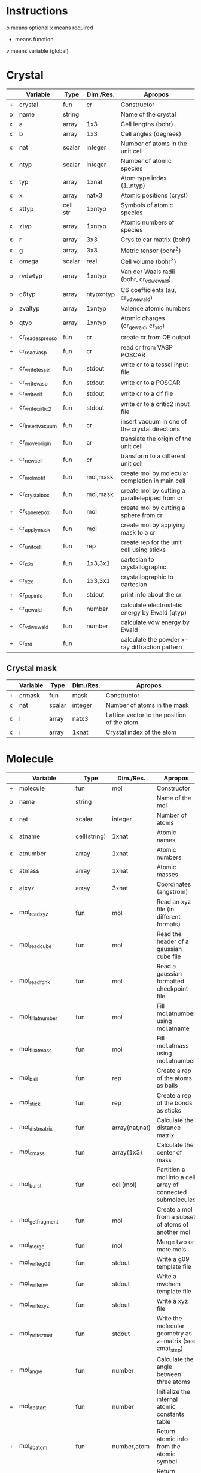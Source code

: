 * Instructions
o means optional
x means required
+ means function
v means variable (global)

* Crystal

|   | Variable         | Type     | Dim./Res. | Apropos                                         |
|---+------------------+----------+-----------+-------------------------------------------------|
| + | crystal          | fun      | cr        | Constructor                                     |
| o | name             | string   |           | Name of the crystal                             |
| x | a                | array    | 1x3       | Cell lengths (bohr)                             |
| x | b                | array    | 1x3       | Cell angles (degrees)                           |
| x | nat              | scalar   | integer   | Number of atoms in the unit cell                |
| x | ntyp             | scalar   | integer   | Number of atomic species                        |
| x | typ              | array    | 1xnat     | Atom type index (1..ntyp)                       |
| x | x                | array    | natx3     | Atomic positions (cryst)                        |
| x | attyp            | cell str | 1xntyp    | Symbols of atomic species                       |
| x | ztyp             | array    | 1xntyp    | Atomic numbers of species                       |
| x | r                | array    | 3x3       | Crys to car matrix (bohr)                       |
| x | g                | array    | 3x3       | Metric tensor (bohr^2)                          |
| x | omega            | scalar   | real      | Cell volume (bohr^3)                            |
| o | rvdwtyp          | array    | 1xntyp    | Van der Waals radii (bohr, cr_vdwewald)         |
| o | c6typ            | array    | ntypxntyp | C6 coefficients (au, cr_vdwewald)               |
| o | zvaltyp          | array    | 1xntyp    | Valence atomic numbers                          |
| o | qtyp             | array    | 1xntyp    | Atomic charges (cr_qewald, cr_xrd)              |
| + | cr_read_espresso | fun      | cr        | create cr from QE output                        |
| + | cr_read_vasp     | fun      | cr        | read cr from VASP POSCAR                        |
| + | cr_write_tessel  | fun      | stdout    | write cr to a tessel input file                 |
| + | cr_write_vasp    | fun      | stdout    | write cr to a POSCAR                            |
| + | cr_write_cif     | fun      | stdout    | write cr to a cif file                          |
| + | cr_write_critic2 | fun      | stdout    | write cr to a critic2 input file                |
| + | cr_insertvacuum  | fun      | cr        | insert vacuum in one of the crystal directions  |
| + | cr_moveorigin    | fun      | cr        | translate the origin of the unit cell           |
| + | cr_newcell       | fun      | cr        | transform to a different unit cell              |
| + | cr_molmotif      | fun      | mol,mask  | create mol by molecular completion in main cell |
| + | cr_crystalbox    | fun      | mol,mask  | create mol by cutting a parallelepiped from cr  |
| + | cr_spherebox     | fun      | mol       | create mol by cutting a sphere from cr          |
| + | cr_applymask     | fun      | mol       | create mol by applying mask to a cr             |
| + | cr_unitcell      | fun      | rep       | create rep for the unit cell using sticks       |
| + | cr_c2x           | fun      | 1x3,3x1   | cartesian to crystallographic                   |
| + | cr_x2c           | fun      | 1x3,3x1   | crystallographic to cartesian                   |
| + | cr_popinfo       | fun      | stdout    | print info about the cr                         |
| + | cr_qewald        | fun      | number    | calculate electrostatic energy by Ewald (qtyp)  |
| + | cr_vdwewald      | fun      | number    | calculate vdw energy by Ewald                   |
| + | cr_xrd           | fun      |           | calculate the powder x-ray diffraction pattern  |

** Crystal mask

|   | Variable | Type   | Dim./Res. | Apropos                                    |
|---+----------+--------+-----------+--------------------------------------------|
| + | crmask   | fun    | mask      | Constructor                                |
| x | nat      | scalar | integer   | Number of atoms in the mask                |
| x | l        | array  | natx3     | Lattice vector to the position of the atom |
| x | i        | array  | 1xnat     | Crystal index of the atom                  |

* Molecule

|   | Variable             | Type         | Dim./Res.      | Apropos                                                     |
|---+----------------------+--------------+----------------+-------------------------------------------------------------|
| + | molecule             | fun          | mol            | Constructor                                                 |
| o | name                 | string       |                | Name of the mol                                             |
| x | nat                  | scalar       | integer        | Number of atoms                                             |
| x | atname               | cell(string) | 1xnat          | Atomic names                                                |
| x | atnumber             | array        | 1xnat          | Atomic numbers                                              |
| x | atmass               | array        | 1xnat          | Atomic masses                                               |
| x | atxyz                | array        | 3xnat          | Coordinates (angstrom)                                      |
| + | mol_readxyz          | fun          | mol            | Read an xyz file (in different formats)                     |
| + | mol_readcube         | fun          | mol            | Read the header of a gaussian cube file                     |
| + | mol_readfchk         | fun          | mol            | Read a gaussian formatted checkpoint file                   |
| + | mol_fillatnumber     | fun          | mol            | Fill mol.atnumber using mol.atname                          |
| + | mol_fillatmass       | fun          | mol            | Fill mol.atmass using mol.atnumber                          |
| + | mol_ball             | fun          | rep            | Create a rep of the atoms as balls                          |
| + | mol_stick            | fun          | rep            | Create a rep of the bonds as sticks                         |
| + | mol_distmatrix       | fun          | array(nat,nat) | Calculate the distance matrix                               |
| + | mol_cmass            | fun          | array(1x3)     | Calculate the center of mass                                |
| + | mol_burst            | fun          | cell(mol)      | Partition a mol into a cell array of connected submolecules |
| + | mol_getfragment      | fun          | mol            | Create a mol from a subset of atoms of another mol          |
| + | mol_merge            | fun          | mol            | Merge two or more mols                                      |
| + | mol_writeg09         | fun          | stdout         | Write a g09 template file                                   |
| + | mol_writenw          | fun          | stdout         | Write a nwchem template file                                |
| + | mol_writexyz         | fun          | stdout         | Write a xyz file                                            |
| + | mol_writezmat        | fun          | stdout         | Write the molecular geometry as z-matrix (see zmat_step)    |
| + | mol_angle            | fun          | number         | Calculate the angle between three atoms                     |
| + | mol_dbstart          | fun          | number         | Initialize the internal atomic constants table              |
| + | mol_dbatom           | fun          | number,atom    | Return atomic info from the atomic symbol                   |
| + | mol_dbsymbol         | fun          | string,atom    | Return atomic info from the atomic number                   |
| + | mol_rcov             | fun          | number         | Return the covalent radius from the atomic number           |
| + | mol_polyhedron       | fun          | rep,mol,mol    | Return a rep of polyhedra formed by atoms                   |
| + | mol_permute          | fun          | mol            | Permute the atoms in a molecule                             |
| + | mol_order            | fun          | mol            | Sort the atoms in a molecule in some order (e.g. atnumber)  |
| + | mol_inertiamatrix    | fun          | array(2)       | Calculate and diagonalize the inertia matrix                |
| + | mol_transform        | fun          | mol            | Rotate and translate a molecule                             |
| + | mol_classify         | fun          | mol            | Group the atoms in the molecule into classes                |
| + | mol_addatom          | fun          | mol            | Add an atom to a molecule                                   |
| + | mol_isplanar         | fun          | logical,array  | True if the molecule is planar (and the perp vector)        |
| + | mol_islinear         | fun          | logical,array  | True if the molecule is linear (and parallel vector)        |
| + | mol_isnew            | fun          | logical        | True if the given atom is identical to one in the molecule  |
| + | mol_geom             | fun          | void           | Print distances, angles, and dihedrals of a molecule        |
| + | mol_2molsgeometry    | fun          | void           | Calculate distances between atoms in two different mols     |
| + | mol_internalgeometry | fun          | void           | Calculate and print information about the geoemtry of a mol |
| + | mol_align            | fun          | mol,array      | Rotate and translet a mol to match a different mol          |
| + | mol_opt_align        | fun          | mol,array      | Translate and rotate a mol for best alignment with another  |
| + | mol_smiles2xyz       | fun          | mol            | Use openbabel to transform a SMILES into xyz, then mol      |
| + | mol_uniqatoms        | fun          | array(2)       | List atoms that are repeated (distance criterion)           |

** Atom

|   | Variable | Type   | Dim./Res. | Apropos         |
|---+----------+--------+-----------+-----------------|
| + | atom     | fun    | atom      | Constructor     |
| x | number   | scalar | integer   | Atomic number   |
| x | symbol   | string |           | Atomic symbol   |
| x | mass     | scalar | real      | Atomic mass     |
| x | rcov     | scalar | real      | Covalent radius |
| x | color    | array  | 1x3       | Default color   |

* Representation

|   | Variable                | Type           | Dim./Res.   | Apropos                                                   |
|---+-------------------------+----------------+-------------+-----------------------------------------------------------|
| + | representation          | fun            | rep         | Constructor                                               |
| o | name                    | string         |             | Name of the rep                                           |
| x | nball                   | scalar         | integer     | Number of balls                                           |
| x | ball                    | cell(ball)     | 1xnball     | Ball cell array                                           |
| x | nstick                  | scalar         | integer     | Number of sticks                                          |
| x | stick                   | cell(stick)    | 1xnstick    | Stick cell array                                          |
| x | ntriangle               | scalar         | integer     | Number of triangles                                       |
| x | triangle                | cell(triangle) | 1xntriangle | Triangle cell array                                       |
| x | nvertex                 | scalar         | integer     | Number of vertices                                        |
| x | vertex                  | cell(vertex)   | 1xnvertex   | Vertex cell array                                         |
| x | cam                     | camera         |             | Camera for the scene                                      |
| x | nlight                  | scalar         | integer     | Number of lights in the scene                             |
| x | light                   | cell(light)    | 1xnlight    | Light cell array                                          |
| x | bgcolor                 | array          | 1x3         | Background color rgb                                      |
| + | rep_read_basin          | fun            | rep         | Read a rep from a basin file                              |
| + | rep_setbgcolor          | fun            | rep         | Set the background color                                  |
| + | rep_getcm               | fun            | array(4)    | Get the rep center-of-mass and other geometric parameters |
| + | rep_merge               | fun            | rep         | Merge two or more representations                         |
| + | rep_refaxes             | fun            | rep         | Create sticks for the reference frame                     |
| + | rep_addcamera           | fun            | rep         | Add a camera using tessel's three-angle system            |
| + | rep_addcamera_modelview | fun            | rep         | Add a camera using OpenGL's modelview matrix              |
| + | rep_addlight            | fun            | rep         | Add a light to the scene                                  |
| + | rep_setdefaultscene     | fun            | rep         | Set the scene with default cameras, light and bg color    |
| + | rep_transform           | fun            | rep         | Rotate and translate balls, sticks and vertices of a rep  |
| + | rep_surface             | fun            | rep         | Create the representation of a parametric surface         |
| + | rep_polygon             | fun            | rep         | Add a polygon to the representation                       |
| + | rep_write_off           | fun            | stdout      | Write the rep to a geomview file                          |
| + | rep_write_coff          | fun            | stdout      | Write the rep to a geomview file with colored vertices    |
| + | rep_write_obj           | fun            | stdout      | Write the rep to a wavefront obj file (plus mtl)          |
| + | rep_write_pov           | fun            | stdout      | Write the rep to a povray input file                      |

** Ball

|   | Variable | Type   | Dim./Res. | Apropos                    |
|---+----------+--------+-----------+----------------------------|
| + | ball     | fun    | ball      | Constructor                |
| o | name     | string |           | Name of the ball           |
| x | x        | array  | 1x3       | Center position (angstrom) |
| x | r        | scalar | real      | Radius (angstrom)          |
| x | rgb      | array  | 1x3,4,5   | Color                      |
| x | tex      | string |           | Texture                    |

** Stick

|   | Variable | Type   | Dim./Res. | Apropos                     |
|---+----------+--------+-----------+-----------------------------|
| + | stick    | fun    | stick     | Constructor                 |
| o | name     | string |           | Name of the stick           |
| x | x0       | array  | 1x3       | Origin (angstrom)           |
| x | x1       | array  | 1x3       | End of the stick (angstrom) |
| x | r        | scalar | real      | Radius (angstrom)           |
| x | rgb      | array  | 1x3,4,5   | Color                       |
| x | tex      | string |           | Texture                     |

** Triangle

|   | Variable | Type   | Dim./Res. | Apropos                 |
|---+----------+--------+-----------+-------------------------|
| + | triangle | fun    | triangle  | Constructor             |
| x | idx      | array  | 1x3       | Array of vertex indices |
| x | tex      | string |           | Texture                 |

** Vertex

|   | Variable | Type   | Dim./Res. | Apropos             |
|---+----------+--------+-----------+---------------------|
| + | vertex   | fun    | vertex    | Constructor         |
| x | x        | array  | 1x3       | Position (angstrom) |
| x | tex      | string |           | Texture             |

** Camera

|   | Variable | Type   |  Dim./Res. | Apropos                         |
|---+----------+--------+------------+---------------------------------|
| + | camera   | fun    |     camera | Constructor                     |
| x | cop      | array  |        1x3 | Center of projection (angstrom) |
| x | vuv      | array  |        1x3 | vuv camera vector (angstrom)    |
| x | rht      | array  |        1x3 | rht camera vector (angstrom)    |
| x | drt      | array  |        1x3 | drt camera vector (angstrom)    |
| x | vrp      | array  |        1x3 | vrp camera vector (angstrom)    |
| x | angle    | scalar |       real | camera angle                    |
| x | matrix   | array  | 4x3 or 4x4 | modelview matrix                |
| x | rot      | array  |        1x3 | povray rotate                   |
| x | trans    | array  |        1x3 | povray translate (angstrom)     |

** Light

|   | Variable   | Type   | Dim./Res. | Apropos              |
|---+------------+--------+-----------+----------------------|
| + | light      | fun    | light     | Constructor          |
| x | x          | array  | 1x3       | Position (angstrom)  |
|   | color      | array  | 1x3       | Color (rgb)          |
| x | intensity  | scalar | real      | Intensity (1=normal) |
| x | shadowless | scalar | logical   | Cast shadows?        |
| x | matrix     | array  | 3x3,4x3   | modelview matrix     |

** Texture

|   | Variable          | Type   | Dim./Res. | Apropos                                   |
|---+-------------------+--------+-----------+-------------------------------------------|
| + | texture           | fun    | texture   | Constructor                               |
| + | tex_dbstart       | fun    | void      | Build the internal texture database       |
| + | tex_addobjtexture | fun    | void      | Add an obj texture to the database        |
| + | tex_addpovtexture | fun    | void      | Add a pov texture to the database         |
| x | typ               | string |           | Type of texture (pov,obj)                 |
| x | name              | string |           | String identifier                         |
| x | string            | string |           | povray finish string                      |
| x | pigment           | string |           | povray pigment format string              |
| x | Ns                | scalar | real      | obj shininess parameter                   |
| x | Ka                | array  | 1x3       | obj ambient color                         |
| x | Ks                | array  | 1x3       | obj specular color                        |
| x | Ni                | scalar | real      | obj optical density (index of refraction) |
| x | illum             | scalar | real      | obj illumination model                    |

* Grid

|   | Variable        | Type   | Dim./Res.    | Apropos                                                              |
|---+-----------------+--------+--------------+----------------------------------------------------------------------|
| x | x0              | array  | 1x3          | Origin of the grid (bohr)                                            |
| x | dx              | array  | 3x3          | Step vectors in each direction (bohr)                                |
| x | a               | array  | 3x3          | Size of the cube (bohr)                                              |
| x | n               | array  | 1x3          | Number of steps in each direction                                    |
| x | f               | array  | (nx,ny,nz)   | Grid values                                                          |
| x | omega           | scalar | real         | Cube volume (bohr^3)                                                 |
| + | grid_           | fun    | grid         | Constructor                                                          |
| + | grid_mesh       | fun    | 3x(nx,ny,nz) | Calculate three grids with the (x,y,z)-coordinates. ngrid equivalent |
| + | grid_readcube   | fun    | grid         | Read a gaussian cube file                                            |
| + | grid_isosurface | fun    | rep          | Create an isosurface rep from a grid                                 |

* Miscellaneous functions

| Function                       | Apropos                                                                                |
|--------------------------------+----------------------------------------------------------------------------------------|
| fillrgb(rgb)                   | Fills a 3-,4- or 5-element rgb vector to a 5-dimensional rgb vector.                   |
| color(name)                    | Given the name of a color, return the rgb(1x3) values, or error                        |
| colormode_binary(u,f,cp,cm)    | Given an array of (u,v) pairs and a scalar function f, returns an array of colors rgb, |
|                                | of value cp for the (u,v) for which f>0 and cm otherwise.                              |
| colormode_full(u,f,scale)      | Given an array of (u,v) pairs and a scalar function f, returns an array of colors rgb, |
|                                | corresponding to a full color scale from scale(1) (minimum) to scale(2) (maximum).     |
| colormode_gray(u,f,scale)      | Given an array of (u,v) pairs and a scalar function f, returns an array of colors rgb, |
|                                | corresponding to a gray scale from scale(1) (minimum) to scale(2) (maximum).           |
| colormode_hue(u,f,scale)       | Given an array of (u,v) pairs and a scalar function f, returns an array of colors rgb, |
|                                | with hue equal to f(u), which should be in the 0 to 360 range.                         |
| cylindermodel(nbase)           | Returns vertices and indices for a unit cylinder with a nbase-gon as base.             |
| spheremodel(ndiv)              | Returns a model sphere by recursive subdivision of an icosahedron ndiv times.          |
| op_rotx(angle)                 | a 3x3 matrix representing a rotation of angle around the x- axis                       |
| op_roty(angle)                 | a 3x3 matrix representing a rotation of angle around the y- axis                       |
| op_rotz(angle)                 | a 3x3 matrix representing a rotation of angle around the z- axis                       |
| op_rot3D(a1,a2,a3,mode)        | construct a 3d rotation matrix given three angles, several modes supported.            |
| zmat_step(x0,x1,x2,d,ang,dieh) | stepper to build cartesian coordinates from z-matrix                                   |

* Global variables

|   | Variable     | Type         | Dim.                  | Apropos                                   |
|---+--------------+--------------+-----------------------+-------------------------------------------|
| v | dbcolor      | struct       | (color name->1x3 rgb) | List of named colors and their rgb values |
| v | texdb        | cell         | cell(texture)         | Cell array of known textures              |
| v | atdb         | struct       |                       | Atomic quantities                         |
|   | atdb.symbols | cell(string) | 104                   | Atomic names                              |
|   | atdb.rcov    | cell(number) | 104                   | Covalent radii                            |
|   | atdb.mass    | cell(number) | 104                   | Atomic masses                             |
|   | atdb.color   | cell(number) | 104*3                 | Default colors                            |

TODO -- check that the tests still work.



